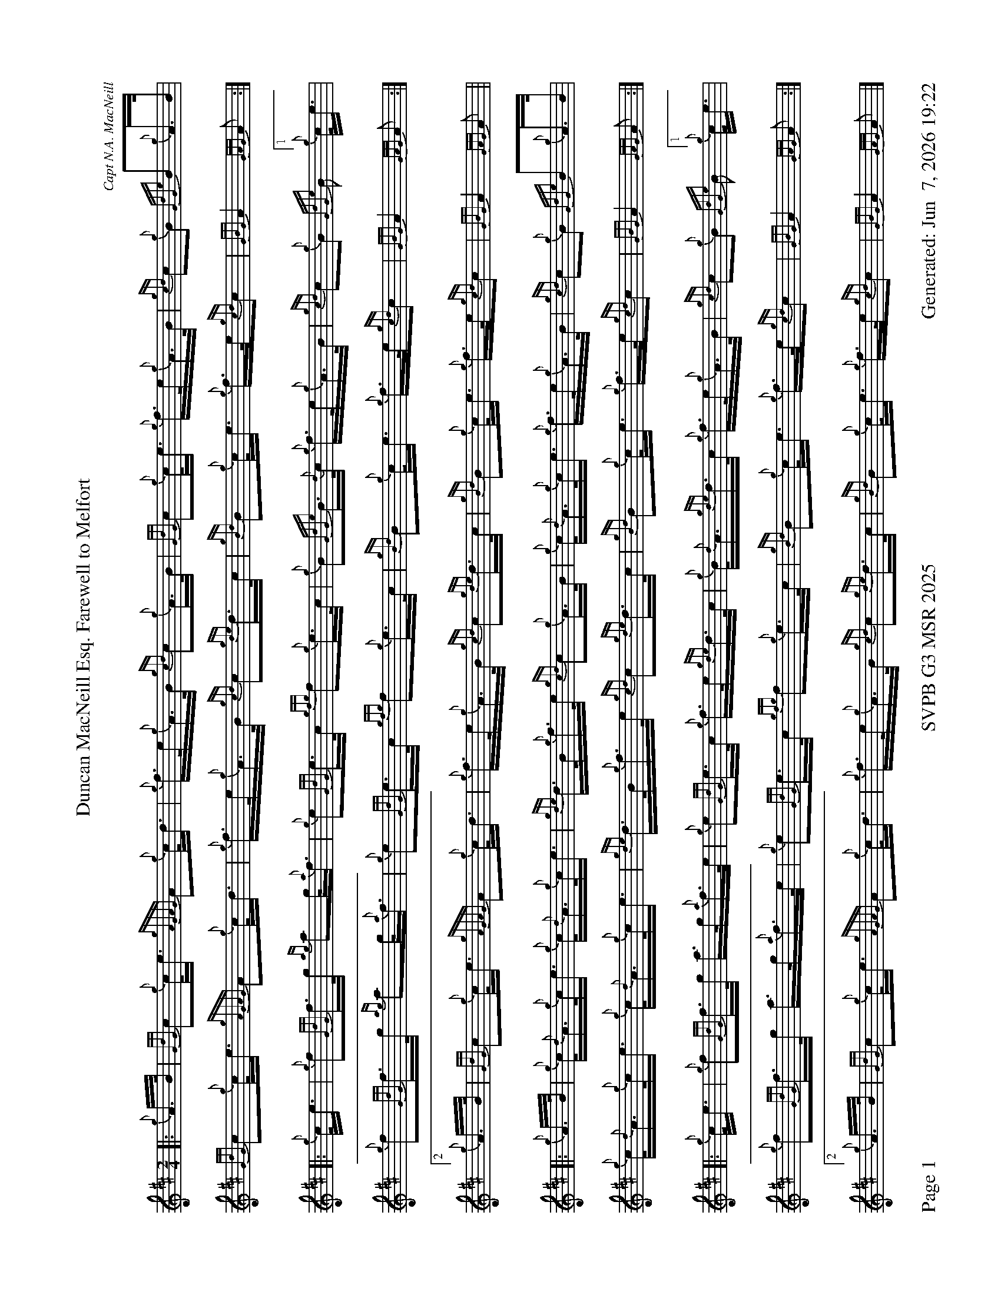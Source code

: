 %abc-2.2
I:abc-include style.abh
%%scale 0.6
%%landscape 1
%%footer "Page $P	SVPB G3 MSR 2025	Generated: $D"
X:1
T:Duncan MacNeill Esq. Farewell to Melfort
C:Capt N.A. MacNeill
R:March
M:2/4
L:1/16
K:D
[|: {g}A>B | {GdG}c2{g}c<e {gAGAG}A2{g}c<d | {g}f>e{g}A>B {gcd}c2{g}A>B | {GdG}c2{g}c<e {g}f>e{g}A>B | {gcd}c2{g}B2 {GdGe}B2{g}A>B | 
{GdG}c2{g}c<e {gAGAG}A2{g}c<d | {g}f>e{g}A>B {gcd}c2{gde}d>c | {gBd}B2{g}c<e {g}f>e{gcd}c2 | {GBG}A4 {GAG}A2 :|]
[|: {g}c<e | {g}f2{GdG}f>g {ag}a2g<{a}f | {g}e2{GdG}e>c {gfg}f2{g}e>c | {g}B2{GdGe}B>{d}c {g}f>e{g}A>B | {gcd}c2{g}B2  {GdGe}B2[1{g}c<e | 
{g}f2{GdG}f>g {ag}a2g<{a}f | {g}e2{GdG}e>c {gfg}f2{g}e>c | {gBd}B2{g}c<e {g}f>e{gcd}c2 | {GBG}A4 {GAG}A2 :|]
[2 {g}A>B | {GdG}c2{g}c<e {gAGAG}A2{g}c<d | {g}f>e{g}A>B {gcd}c2{gde}d>c | {gBd}B2{g}c<e {g}f>e{gcd}c2 | {GBG}A4 {GAG}A2 ||
[|: {g}A>B | {g}c<{d}A{g}c<e {g}c<{d}A{g}c<e | {gde}d>B{g}f>e {gcd}c2{g}A>B | {g}c<{d}A{g}c<e {g}f>e{g}A>B | {gcd}c2{g}B2 {GdGe}B2{g}A>B | 
{g}c<{d}A{g}c<e {g}c<{d}A{g}c<e | {gde}d>B{g}f>e {gcd}c2{gde}d>c | {gBd}B2{g}c<e {g}f>e{gcd}c2 | {GBG}A4 {GAG}A2 :|]
[|: {g}c<e | {g}f2{GdG}f>g a>g{a}f>e | {g}e2{GdG}e>c {g}f>e{gde}d>c | {g}B<{d}A{gde}d>c {g}f>e{g}A>B | {gcd}c2{g}B2  {GdGe}B2[1{g}c<e | 
{g}f2{GdG}f>g a>g{a}f>e | {g}e2{GdG}e>c {gfg}f2{g}e>c | {gBd}B2{g}c<e {g}f>e{gcd}c2 | {GBG}A4 {GAG}A2 :|]
[2 {g}A>B | {GdG}c2{g}c<e {gAGAG}A2{g}c<d | {g}f>e{g}A>B {gcd}c2{gde}d>c | {gBd}B2{g}c<e {g}f>e{gcd}c2 | {GBG}A4 {GAG}A2 |]
X:2
T:Duncan Lamont
C:Trad
R:Strathspey
M:4/4
L:1/8
K:D
[|: [2 a/] | f>B {gcd}c<{e}A {g}B>{d}c {gfg}f>e | {g}c<{GdG}e {gcd}c>B {g}A>{d}c {gef}e>c | {gfg}f>B {gcd}c<{e}A {g}B>{d}c {gfg}f>e | {g}f/e/c {gef}e>A {gcd}c<{e}B {gBG}B3/2 :|]
e/ | {g}f<a {g}a>g {a}f<a {fg}f>e | {g}c<{GdG}e {ge}e>c {gfg}f>A {gef}e>c | {g}f<a {g}a>g {a}f<a {fg}f>e | {g}f/e/c {gef}e>A {gcd}c<{e}B {gBG}B>e | 
{g}f<a {g}a>g {a}f<a {fg}f>e | {g}c<{GdG}e {ge}e>c {gfg}f>A {gef}e>c | {GdGcG}B2 {gcd}c<{e}A {g}B>{d}c {gfg}f>e | {g}f/e/c {gef}e>A {gcd}c<{e}B {gBG}B3/2 || 
[|: f/ | {g}B2 {GdGe}B>{d}c {g}B>{d}c {gef}f>e | {gcd}c<{e}A {gAGAG}A2 {g}A>{d}c {gef}e>c | {g}B2 {GdGe}B>{d}c {g}B>{d}c {gef}f>e | {g}f/e/c {gef}e>A {gcd}c<{e}B {gBG}B3/2 :|]
e/ | {ag}a2 {GdG}a>e {g}f/g/a {fg}f>e | {g}f>A {gef}e>c {g}A>{d}c {gef}e>c | {ag}a2 {GdG}a>e {g}f/g/a {fg}f>e | {g}f/e/c {gef}e>A {gcd}c<{e}B {gBG}B>e |
ag}a2 {GdG}a>e {g}f/g/a {fg}f>e | {g}f/e/c {gcd}c>B {g}A>{d}c {gef}e>c | {GdGcG}B2 {gcd}c<{e}A (3{g}f<ag {fg}f>e | {g}f/e/c {gef}e>A {gcd}c<{e}B {gBG}B2 |]
X:2
T:Kildonan
C:Donald MacLeod
R:Reel
M:C|
L:1/8
K:D
[| {gef}e2 {g}c<{d}A {g}f>e{g}f<a | {ef}e2 {g}c<{d}A {g}B>{d}B{e}B>f | {gef}e2 {g}c<{d}A {g}f>e{g}f<a | {cd}c2 {g}B<{d}c {g}A>{d}A{e}A>f | 
{gef}e2 {g}c<{d}A {g}f>e{g}f<a | {ef}e2 {g}c<{d}A {g}B>{d}B{e}B>f | {gef}e2 {g}c<{d}A {g}f>e{g}f<a | {cd}c2 {g}B<{d}c {g}A>{d}A{e}A>e || 
{ag}a2 e>f a>e{g}f<a | {ef}e2 {g}c<{d}A {g}B>{d}B{e}B>e | {ag}a2 e>f a>e{g}f<a | {cd}c2 {g}B<{d}c {g}A>{d}A{e}A>e | 
{ag}a2 e>f a>e{g}f<a | {ef}e2 {g}c<{d}A {g}B>{d}B{e}B>f | {gef}e2 {g}c<{d}A {g}f>e{g}f<a | {cd}c2 {g}B<{d}c {g}A>{d}A{e}A>e ||
{g}A>{d}A{e}A>B {gcd}c2 {gef}e>c | {g}B<{d}A{g}B<{d}c {g}B>{d}B{e}B>e | {g}A>{d}A{e}A>B {gcd}c2 {gef}e>c | {g}B<{d}A{g}B<{d}c {g}A>{d}A{e}A>a | 
{g}A>{d}A{e}A>B {gcd}c2 {gef}e>c | {g}B<{d}A{g}B<{d}c {g}B>{d}B{e}B>f | {gef}e2 {g}c<{d}A {g}f>e{g}f<a | {cd}c2 {g}B<{d}c {g}A>{d}A{e}A>e || 
{g}f<ae>{g}f a>e{g}f<a | f>e{g}c<{d}A {g}B>{d}B{e}B>e | {g}f<ae>{g}f a>e{g}f<a | {cd}c2 {g}B<{d}c {g}A>{d}A{e}A>e | 
{g}f<ae>{g}f a>e{g}f<a | f>e{g}c<{d}A {g}B>{d}B{e}B>f | {gef}e>A{d}c<e {g}f>ga>f | {g}e>c{g}B<{d}c {g}A>{d}A{e}A |]